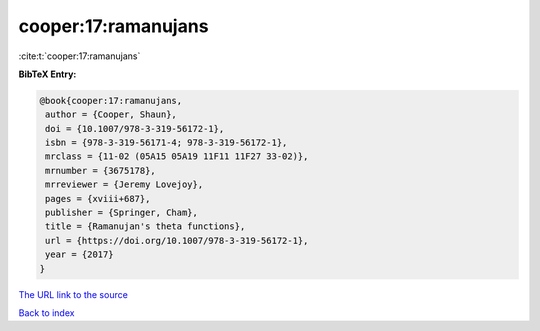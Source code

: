 cooper:17:ramanujans
====================

:cite:t:`cooper:17:ramanujans`

**BibTeX Entry:**

.. code-block:: bibtex

   @book{cooper:17:ramanujans,
    author = {Cooper, Shaun},
    doi = {10.1007/978-3-319-56172-1},
    isbn = {978-3-319-56171-4; 978-3-319-56172-1},
    mrclass = {11-02 (05A15 05A19 11F11 11F27 33-02)},
    mrnumber = {3675178},
    mrreviewer = {Jeremy Lovejoy},
    pages = {xviii+687},
    publisher = {Springer, Cham},
    title = {Ramanujan's theta functions},
    url = {https://doi.org/10.1007/978-3-319-56172-1},
    year = {2017}
   }
`The URL link to the source <ttps://doi.org/10.1007/978-3-319-56172-1}>`_


`Back to index <../By-Cite-Keys.html>`_
